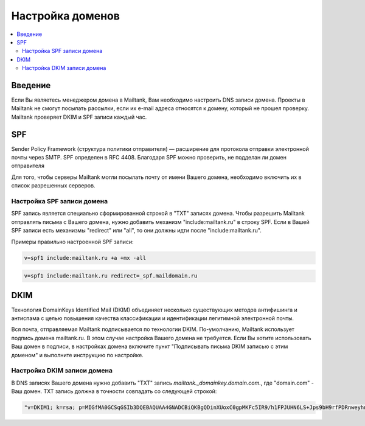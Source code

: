 Настройка доменов
=================

.. contents::
    :local:
    :backlinks: top

Введение
--------
Если Вы являетесь менеджером домена в Mailtank, Вам необходимо настроить DNS записи домена.  Проекты в Mailtank не смогут посылать рассылки, если их e-mail адреса относятся к домену, который не прошел проверку. Mailtank проверяет DKIM и SPF записи каждый час.

SPF
---
Sender Policy Framework (структура политики отправителя) — расширение для протокола отправки электронной почты через SMTP. SPF определен в RFC 4408.
Благодаря SPF можно проверить, не подделан ли домен отправителя

Для того, чтобы серверы Mailtank могли посылать почту от имени Вашего домена, необходимо включить их в список разрешенных серверов.

Настройка SPF записи домена
+++++++++++++++++++++++++++
SPF запись является специально сформированной строкой в "TXT" записях домена. Чтобы разрешить Mailtank отправлять письма с Вашего домена, нужно добавить механизм "include:mailtank.ru" в строку SPF. Если в Вашей SPF записи есть механизмы "redirect" или "all", то они должны идти после "include:mailtank.ru".

Примеры правильно настроенной SPF записи:

.. sourcecode:: txt

    v=spf1 include:mailtank.ru +a +mx -all

.. sourcecode:: txt

    v=spf1 include:mailtank.ru redirect=_spf.maildomain.ru


DKIM
----
Технология DomainKeys Identified Mail (DKIM) объединяет несколько существующих методов антифишинга и антиспама с целью повышения качества классификации и идентификации легитимной электронной почты.

Вся почта, отправляемая Mailtank подписывается по технологии DKIM. По-умолчанию, Mailtank использует подпись домена mailtank.ru. В этом случае настройка Вашего домена не требуется. Если Вы хотите использовать Ваш домен в подписи, в настройках домена включите пункт "Подписывать письма DKIM записью с этим доменом" и выполните инструкцию по настройке.


Настройка DKIM записи домена
++++++++++++++++++++++++++++
В DNS записях Вашего домена нужно добавить "TXT" запись
`mailtank._domainkey.domain.com.`, где "domain.com" - Ваш домен.
TXT запись должна в точности совпадать со следующей строкой:

.. sourcecode:: txt

    "v=DKIM1; k=rsa; p=MIGfMA0GCSqGSIb3DQEBAQUAA4GNADCBiQKBgQDinXUoxC0gpMKFc5IR9/h1FPJUHN6LS+Jps9bH9rfPDRnweyhnD9H90M41EtOJH4z6rj3m1" "cBEYc7+zm2am8W4pPhPjqamlBk9LF9SUKkp0hCoo36rpcgBpryeZCWoAkFFccgIsZ5Pt77KU0vcvWdqDtp3m5igkBvKfHDoCgYRAwIDAQAB"

